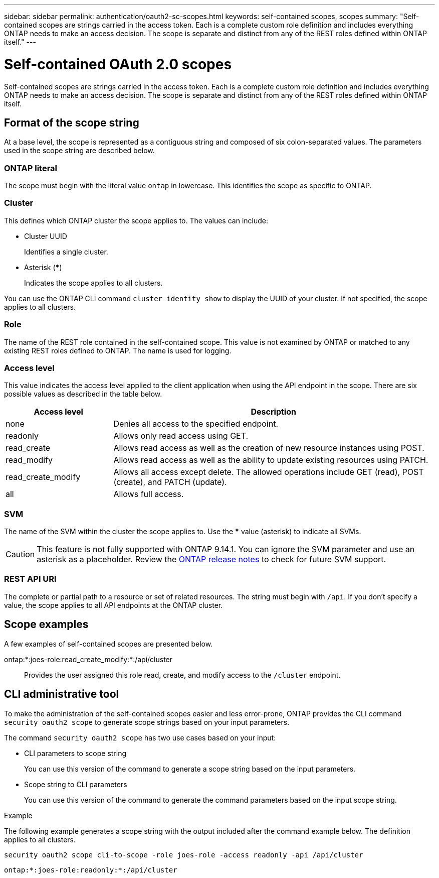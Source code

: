 ---
sidebar: sidebar
permalink: authentication/oauth2-sc-scopes.html
keywords: self-contained scopes, scopes
summary: "Self-contained scopes are strings carried in the access token. Each is a complete custom role definition and includes everything ONTAP needs to make an access decision. The scope is separate and distinct from any of the REST roles defined within ONTAP itself."
---

= Self-contained OAuth 2.0 scopes
:hardbreaks:
:nofooter:
:icons: font
:linkattrs:
:imagesdir: ./media/

[.lead]
Self-contained scopes are strings carried in the access token. Each is a complete custom role definition and includes everything ONTAP needs to make an access decision. The scope is separate and distinct from any of the REST roles defined within ONTAP itself.

== Format of the scope string

At a base level, the scope is represented as a contiguous string and composed of six colon-separated values. The parameters used in the scope string are described below.

=== ONTAP literal

The scope must begin with the literal value `ontap` in lowercase. This identifies the scope as specific to ONTAP.

=== Cluster

This defines which ONTAP cluster the scope applies to. The values can include:

* Cluster UUID
+
Identifies a single cluster.

* Asterisk (***)
+
Indicates the scope applies to all clusters.

You can use the ONTAP CLI command `cluster identity show` to display the UUID of your cluster. If not specified, the scope applies to all clusters.

=== Role

The name of the REST role contained in the self-contained scope. This value is not examined by ONTAP or matched to any existing REST roles defined to ONTAP. The name is used for logging.

=== Access level

This value indicates the access level applied to the client application when using the API endpoint in the scope. There are six possible values as described in the table below.

[cols="25,75"*,options="header"]
|===
|Access level
|Description
|none
|Denies all access to the specified endpoint.
|readonly
|Allows only read access using GET.
|read_create
|Allows read access as well as the creation of new resource instances using POST.
|read_modify
|Allows read access as well as the ability to update existing resources using PATCH.
|read_create_modify
|Allows all access except delete. The allowed operations include GET (read), POST (create), and PATCH (update).
|all
|Allows full access.
|===

=== SVM

The name of the SVM within the cluster the scope applies to. Use the *** value (asterisk) to indicate all SVMs.

[CAUTION]
This feature is not fully supported with ONTAP 9.14.1. You can ignore the SVM parameter and use an asterisk as a placeholder. Review the https://library.netapp.com/ecm/ecm_download_file/ECMLP2492508[ONTAP release notes^] to check for future SVM support.

=== REST API URI

The complete or partial path to a resource or set of related resources. The string must begin with `/api`. If you don't specify a value, the scope applies to all API endpoints at the ONTAP cluster.

== Scope examples

A few examples of self-contained scopes are presented below.

ontap:*:joes-role:read_create_modify:*:/api/cluster::
Provides the user assigned this role read, create, and modify access to the `/cluster` endpoint.

== CLI administrative tool

To make the administration of the self-contained scopes easier and less error-prone, ONTAP provides the CLI command `security oauth2 scope` to generate scope strings based on your input parameters.

The command `security oauth2 scope` has two use cases based on your input:

* CLI parameters to scope string
+
You can use this version of the command to generate a scope string based on the input parameters.

* Scope string to CLI parameters
+
You can use this version of the command to generate the command parameters based on the input scope string.

.Example

The following example generates a scope string with the output included after the command example below. The definition applies to all clusters.

----
security oauth2 scope cli-to-scope -role joes-role -access readonly -api /api/cluster
----

`ontap:*:joes-role:readonly:*:/api/cluster`

// DMP - November 5 2024 - ONTAPDOC-2163
// 2024-7-9 ontapdoc-2192
